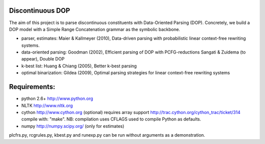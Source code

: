 Discontinuous DOP
-----------------

The aim of this project is to parse discontinuous constituents with
Data-Oriented Parsing (DOP). Concretely, we build a DOP model with a Simple
Range Concatenation grammar as the symbolic backbone.

- parser, estimates: Maier & Kallmeyer (2010), Data-driven parsing with
  probabilistic linear context-free rewriting systems.
- data-oriented parsing: Goodman (2002), Efficient parsing of DOP with
  PCFG-reductions
  Sangati & Zuidema (to appear), Double DOP
- k-best list: Huang & Chiang (2005), Better k-best parsing
- optimal binarization: Gildea (2009), Optimal parsing strategies for linear
  context-free rewriting systems


Requirements: 
-------------
- python 2.6+   http://www.python.org
- NLTK          http://www.nltk.org
- cython        http://www.cython.org (optional)
  requires array support http://trac.cython.org/cython_trac/ticket/314
  compile with: "make". NB: compilation uses CFLAGS used to compile
  Python as defaults.
- numpy         http://numpy.scipy.org/ (only for estimates)

plcfrs.py, rcgrules.py, kbest.py and runexp.py can be run without arguments as
a demonstration.

